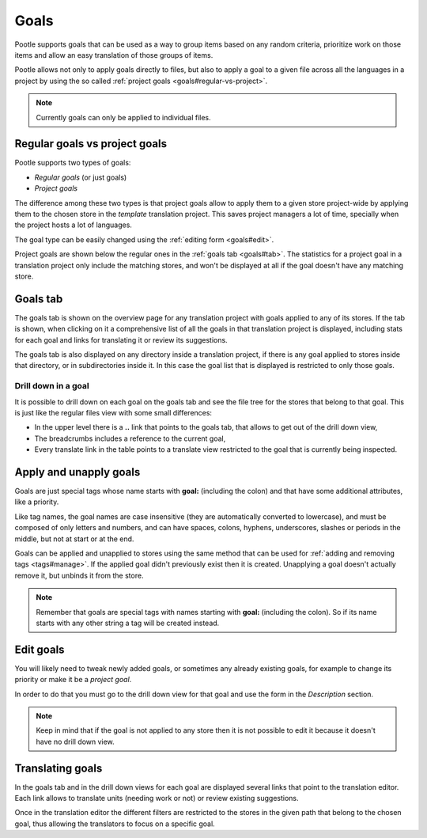 .. _goals:

Goals
=====

.. versionadded:: 2.5.1

Pootle supports goals that can be used as a way to group items based on any
random criteria, prioritize work on those items and allow an easy translation
of those groups of items.

Pootle allows not only to apply goals directly to files, but also to apply a
goal to a given file across all the languages in a project by using the so
called :ref:`project goals <goals#regular-vs-project>`.

.. note::
    Currently goals can only be applied to individual files.


.. _goals#regular-vs-project:

Regular goals vs project goals
------------------------------

Pootle supports two types of goals:

* *Regular goals* (or just goals)
* *Project goals*

The difference among these two types is that project goals allow to apply them
to a given store project-wide by applying them to the chosen store in the
*template* translation project. This saves project managers a lot of time,
specially when the project hosts a lot of languages.

The goal type can be easily changed using the :ref:`editing form <goals#edit>`.

Project goals are shown below the regular ones in the :ref:`goals tab
<goals#tab>`. The statistics for a project goal in a translation project only
include the matching stores, and won't be displayed at all if the goal doesn't
have any matching store.


.. _goals#tab:

Goals tab
---------

The goals tab is shown on the overview page for any translation project with
goals applied to any of its stores. If the tab is shown, when clicking on it a
comprehensive list of all the goals in that translation project is displayed,
including stats for each goal and links for translating it or review its
suggestions.

The goals tab is also displayed on any directory inside a translation project,
if there is any goal applied to stores inside that directory, or in
subdirectories inside it. In this case the goal list that is displayed is
restricted to only those goals.


.. _goals#drill-down:

Drill down in a goal
++++++++++++++++++++

It is possible to drill down on each goal on the goals tab and see the file
tree for the stores that belong to that goal. This is just like the regular
files view with some small differences:

* In the upper level there is a **..** link that points to the goals tab, that
  allows to get out of the drill down view,
* The breadcrumbs includes a reference to the current goal,
* Every translate link in the table points to a translate view restricted to
  the goal that is currently being inspected.


.. _goals#apply:

Apply and unapply goals
-----------------------

Goals are just special tags whose name starts with **goal:** (including the
colon) and that have some additional attributes, like a priority.

Like tag names, the goal names are case insensitive (they are automatically
converted to lowercase), and must be composed of only letters and numbers, and
can have spaces, colons, hyphens, underscores, slashes or periods in the
middle, but not at start or at the end.

Goals can be applied and unapplied to stores using the same method that can be
used for :ref:`adding and removing tags <tags#manage>`. If the applied goal
didn't previously exist then it is created. Unapplying a goal doesn't actually
remove it, but unbinds it from the store.

.. note::
    Remember that goals are special tags with names starting with **goal:**
    (including the colon). So if its name starts with any other string a tag
    will be created instead.


.. _goals#edit:

Edit goals
----------

You will likely need to tweak newly added goals, or sometimes any already
existing goals, for example to change its priority or make it be a *project 
goal*.

In order to do that you must go to the drill down view for that goal and use
the form in the *Description* section.

.. note::
    Keep in mind that if the goal is not applied to any store then it is not
    possible to edit it because it doesn't have no drill down view.


.. _goals#translate:

Translating goals
-----------------

In the goals tab and in the drill down views for each goal are displayed
several links that point to the translation editor. Each link allows to
translate units (needing work or not) or review existing suggestions.

Once in the translation editor the different filters are restricted to the
stores in the given path that belong to the chosen goal, thus allowing the
translators to focus on a specific goal.
